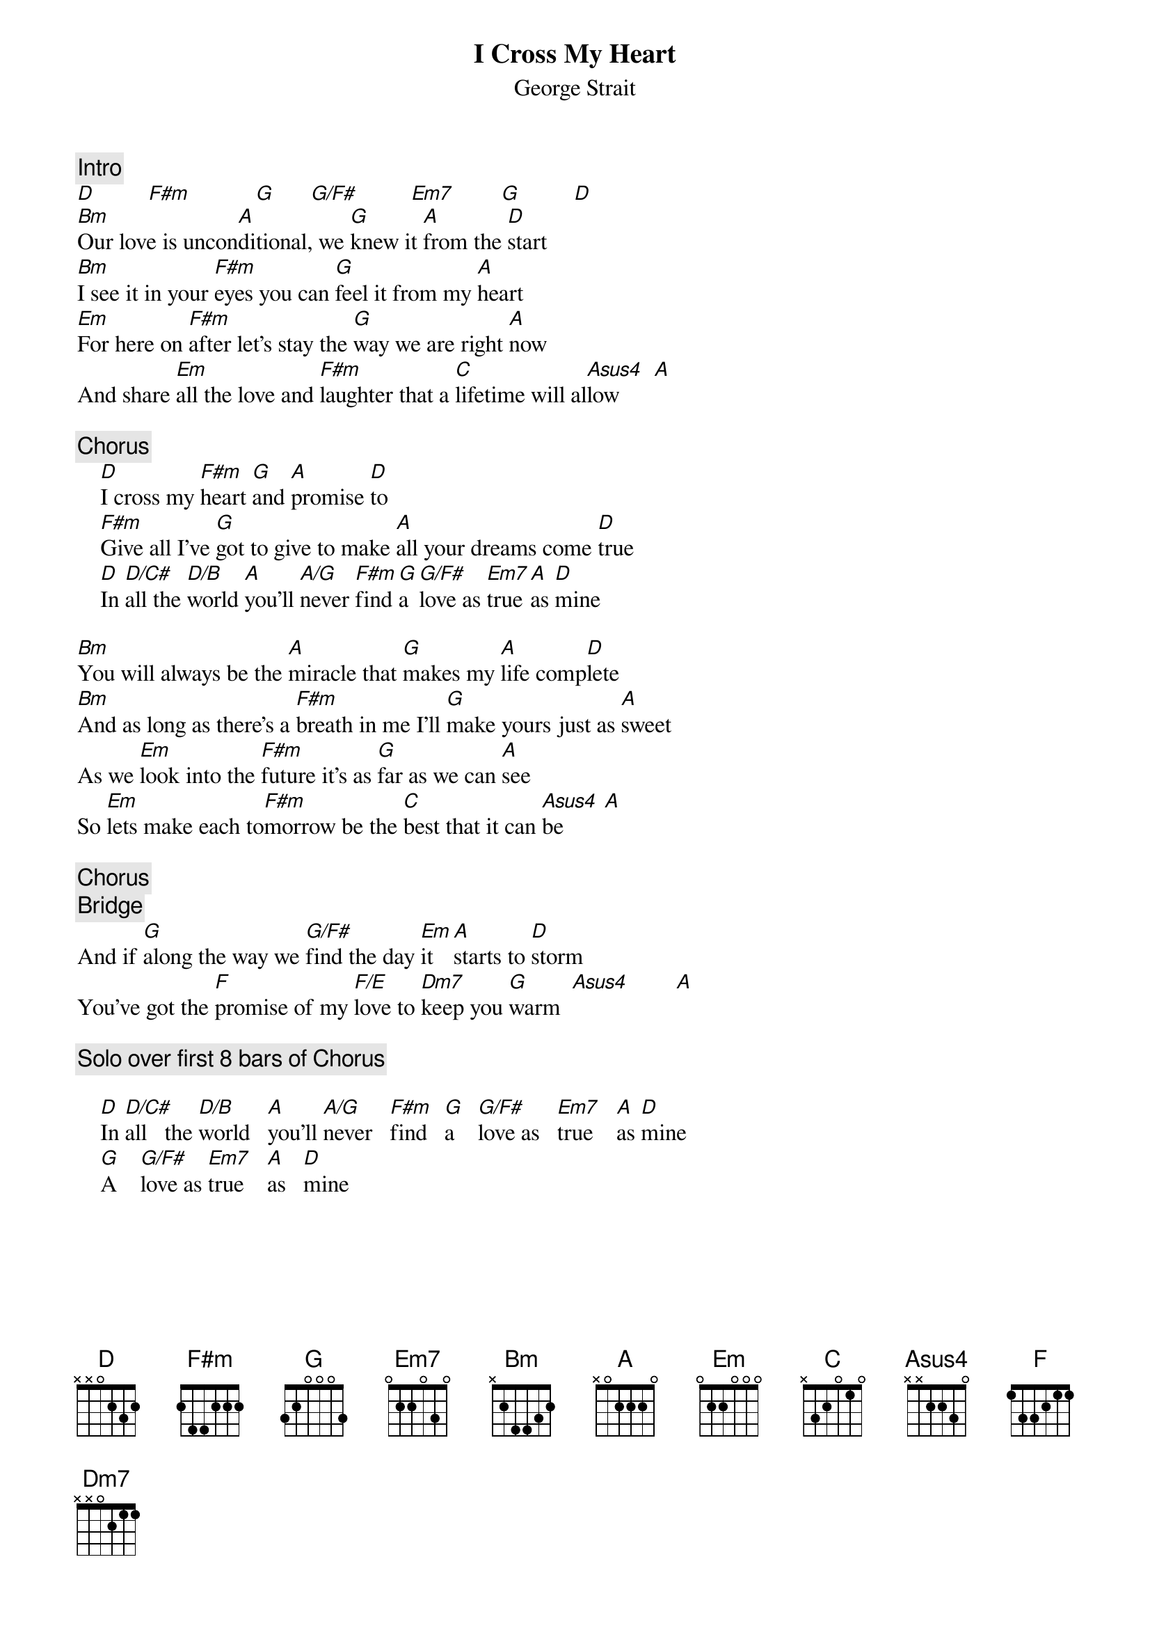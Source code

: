 {title:I Cross My Heart}
{st:George Strait}
{define: G/F# 1 3 3 0 0 0 2}
{define: Em7 1 0 3 0 0 2 0}
{define: Asus4 1 0 3 2 2 0 0}
{define: D/C# 1 2 3 2 0 4 -1}
{define: D/B 1 2 3 0 0 2 -1}
{define: F/E 1 1 1 0 2 0 0}
{define: Dm7 1 1 1 2 0 0 -1}
{define: A/G 1 0 2 2 2 0 3}

{c:Intro}
[D]         [F#m]           [G]      [G/F#]         [Em7]        [G]         [D] 
[Bm]Our love is uncon[A]ditional, we [G]knew it [A]from the [D]start
[Bm]I see it in your [F#m]eyes you can [G]feel it from my [A]heart
[Em]For here on [F#m]after let's stay the [G]way we are right [A]now
And share [Em]all the love and [F#m]laughter that a [C]lifetime will al[Asus4]low      [A] 

{c:Chorus}
    [D]I cross my [F#m]heart [G]and [A]promise [D]to
    [F#m]Give all I've [G]got to give to make [A]all your dreams come [D]true
    [D]In [D/C#]all the [D/B]world [A]you'll [A/G]never [F#m]find [G]a [G/F#]love as [Em7]true [A]as [D]mine

[Bm]You will always be the [A]miracle that [G]makes my [A]life comp[D]lete
[Bm]And as long as there's a [F#m]breath in me I'll [G]make yours just as [A]sweet
As we [Em]look into the [F#m]future it's as [G]far as we can [A]see
So [Em]lets make each to[F#m]morrow be the [C]best that it can [Asus4]be       [A] 

{c:Chorus}
{c:Bridge}
And if [G]along the way we [G/F#]find the day [Em]it [A]starts to [D]storm
You've got the [F]promise of my [F/E]love to [Dm7]keep you [G]warm  [Asus4]        [A] 

{c:Solo over first 8 bars of Chorus}

    [D]In [D/C#]all   the [D/B]world   [A]you'll [A/G]never   [F#m]find   [G]a    [G/F#]love as   [Em7]true    [A]as [D]mine
    [G]A    [G/F#]love as [Em7]true    [A]as   [D]mine
